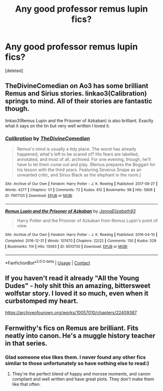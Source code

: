 #+TITLE: Any good professor remus lupin fics?

* Any good professor remus lupin fics?
:PROPERTIES:
:Score: 4
:DateUnix: 1612173748.0
:DateShort: 2021-Feb-01
:FlairText: Request
:END:
[deleted]


** TheDivineComedian on Ao3 has some brilliant Remus and Sirius stories. linkao3(Calibration) springs to mind. All of their stories are fantastic though.

linkao3(Remus Lupin and the Prisoner of Azkaban) is also brilliant. Exactly what it says on the tin but very well written I loved it.
:PROPERTIES:
:Author: WhistlingBanshee
:Score: 6
:DateUnix: 1612183514.0
:DateShort: 2021-Feb-01
:END:

*** [[https://archiveofourown.org/works/11917125][*/Calibration/*]] by [[https://www.archiveofourown.org/users/TheDivineComedian/pseuds/TheDivineComedian][/TheDivineComedian/]]

#+begin_quote
  Remus's mind is usually a tidy place. The worst has already happened, what's left to be scared of? His fears are labelled, annotated, and most of all, archived. For one evening, though, he'll have to let them come out and play. (Remus prepares the Boggart for his lesson with the third years. Featuring Severus Snape as an unwanted critic, and Sirius Black as the elephant in the room.)
#+end_quote

^{/Site/:} ^{Archive} ^{of} ^{Our} ^{Own} ^{*|*} ^{/Fandom/:} ^{Harry} ^{Potter} ^{-} ^{J.} ^{K.} ^{Rowling} ^{*|*} ^{/Published/:} ^{2017-08-27} ^{*|*} ^{/Words/:} ^{4277} ^{*|*} ^{/Chapters/:} ^{1/1} ^{*|*} ^{/Comments/:} ^{72} ^{*|*} ^{/Kudos/:} ^{612} ^{*|*} ^{/Bookmarks/:} ^{98} ^{*|*} ^{/Hits/:} ^{5806} ^{*|*} ^{/ID/:} ^{11917125} ^{*|*} ^{/Download/:} ^{[[https://archiveofourown.org/downloads/11917125/Calibration.epub?updated_at=1599312267][EPUB]]} ^{or} ^{[[https://archiveofourown.org/downloads/11917125/Calibration.mobi?updated_at=1599312267][MOBI]]}

--------------

[[https://archiveofourown.org/works/6510730][*/Remus Lupin and the Prisoner of Azkaban/*]] by [[https://www.archiveofourown.org/users/JannaElizabeth93/pseuds/JannaElizabeth93][/JannaElizabeth93/]]

#+begin_quote
  Harry Potter and the Prisoner of Azkaban from Remus Lupin's point of view.
#+end_quote

^{/Site/:} ^{Archive} ^{of} ^{Our} ^{Own} ^{*|*} ^{/Fandom/:} ^{Harry} ^{Potter} ^{-} ^{J.} ^{K.} ^{Rowling} ^{*|*} ^{/Published/:} ^{2016-04-10} ^{*|*} ^{/Completed/:} ^{2016-12-31} ^{*|*} ^{/Words/:} ^{107470} ^{*|*} ^{/Chapters/:} ^{22/22} ^{*|*} ^{/Comments/:} ^{130} ^{*|*} ^{/Kudos/:} ^{529} ^{*|*} ^{/Bookmarks/:} ^{114} ^{*|*} ^{/Hits/:} ^{13093} ^{*|*} ^{/ID/:} ^{6510730} ^{*|*} ^{/Download/:} ^{[[https://archiveofourown.org/downloads/6510730/Remus%20Lupin%20and%20the.epub?updated_at=1594089377][EPUB]]} ^{or} ^{[[https://archiveofourown.org/downloads/6510730/Remus%20Lupin%20and%20the.mobi?updated_at=1594089377][MOBI]]}

--------------

*FanfictionBot*^{2.0.0-beta} | [[https://github.com/FanfictionBot/reddit-ffn-bot/wiki/Usage][Usage]] | [[https://www.reddit.com/message/compose?to=tusing][Contact]]
:PROPERTIES:
:Author: FanfictionBot
:Score: 1
:DateUnix: 1612183537.0
:DateShort: 2021-Feb-01
:END:


** If you haven't read it already "All the Young Dudes" - holy shit this an amazing, bittersweet wolfstar story. I loved it so much, even when it curbstomped my heart.

[[https://archiveofourown.org/works/10057010/chapters/22409387]]
:PROPERTIES:
:Author: adtriarios
:Score: 2
:DateUnix: 1612187481.0
:DateShort: 2021-Feb-01
:END:


** Fernwithy's fics on Remus are brilliant. Fits neatly into canon. He's a muggle history teacher in that series.
:PROPERTIES:
:Author: abitofaLuna-tic
:Score: 2
:DateUnix: 1612279310.0
:DateShort: 2021-Feb-02
:END:

*** Glad someone else likes them. I never found any other fics similar to those unfortunately so have nothing else to read:)
:PROPERTIES:
:Author: Amata69
:Score: 2
:DateUnix: 1613410036.0
:DateShort: 2021-Feb-15
:END:

**** They're the perfect blend of happy and morose moments, and canon compliant and well written and have great plots. They don't make them like that often.
:PROPERTIES:
:Author: abitofaLuna-tic
:Score: 2
:DateUnix: 1613450118.0
:DateShort: 2021-Feb-16
:END:
